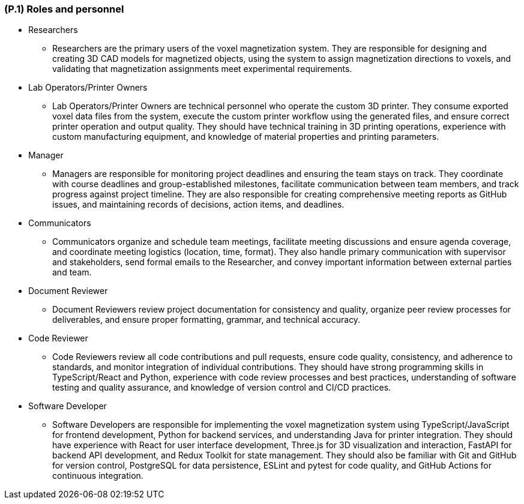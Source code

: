 [#p1,reftext=P.1]
=== (P.1) Roles and personnel

ifdef::env-draft[]
TIP: _Main responsibilities in the project; required project staff and their needed qualifications. It defines the roles (as a human responsibility) involved in the project._  <<BM22>>
endif::[]

* Researchers
- Researchers are the primary users of the voxel magnetization system. They are responsible for designing and creating 3D CAD models for magnetized objects, using the system to assign magnetization directions to voxels, and validating that magnetization assignments meet experimental requirements. 
* Lab Operators/Printer Owners
- Lab Operators/Printer Owners are technical personnel who operate the custom 3D printer. They consume exported voxel data files from the system, execute the custom printer workflow using the generated files, and ensure correct printer operation and output quality. They should have technical training in 3D printing operations, experience with custom manufacturing equipment, and knowledge of material properties and printing parameters.
* Manager
- Managers are responsible for monitoring project deadlines and ensuring the team stays on track. They coordinate with course deadlines and group-established milestones, facilitate communication between team members, and track progress against project timeline. They are also responsible for creating comprehensive meeting reports as GitHub issues, and maintaining records of decisions, action items, and deadlines.
* Communicators
- Communicators organize and schedule team meetings, facilitate meeting discussions and ensure agenda coverage, and coordinate meeting logistics (location, time, format). They also handle primary communication with supervisor and stakeholders, send formal emails to the Researcher, and convey important information between external parties and team.
* Document Reviewer
- Document Reviewers review project documentation for consistency and quality, organize peer review processes for deliverables, and ensure proper formatting, grammar, and technical accuracy. 
* Code Reviewer
- Code Reviewers review all code contributions and pull requests, ensure code quality, consistency, and adherence to standards, and monitor integration of individual contributions. They should have strong programming skills in TypeScript/React and Python, experience with code review processes and best practices, understanding of software testing and quality assurance, and knowledge of version control and CI/CD practices.
* Software Developer
- Software Developers are responsible for implementing the voxel magnetization system using TypeScript/JavaScript for frontend development, Python for backend services, and understanding Java for printer integration. They should have experience with React for user interface development, Three.js for 3D visualization and interaction, FastAPI for backend API development, and Redux Toolkit for state management. They should also be familiar with Git and GitHub for version control, PostgreSQL for data persistence, ESLint and pytest for code quality, and GitHub Actions for continuous integration. 
